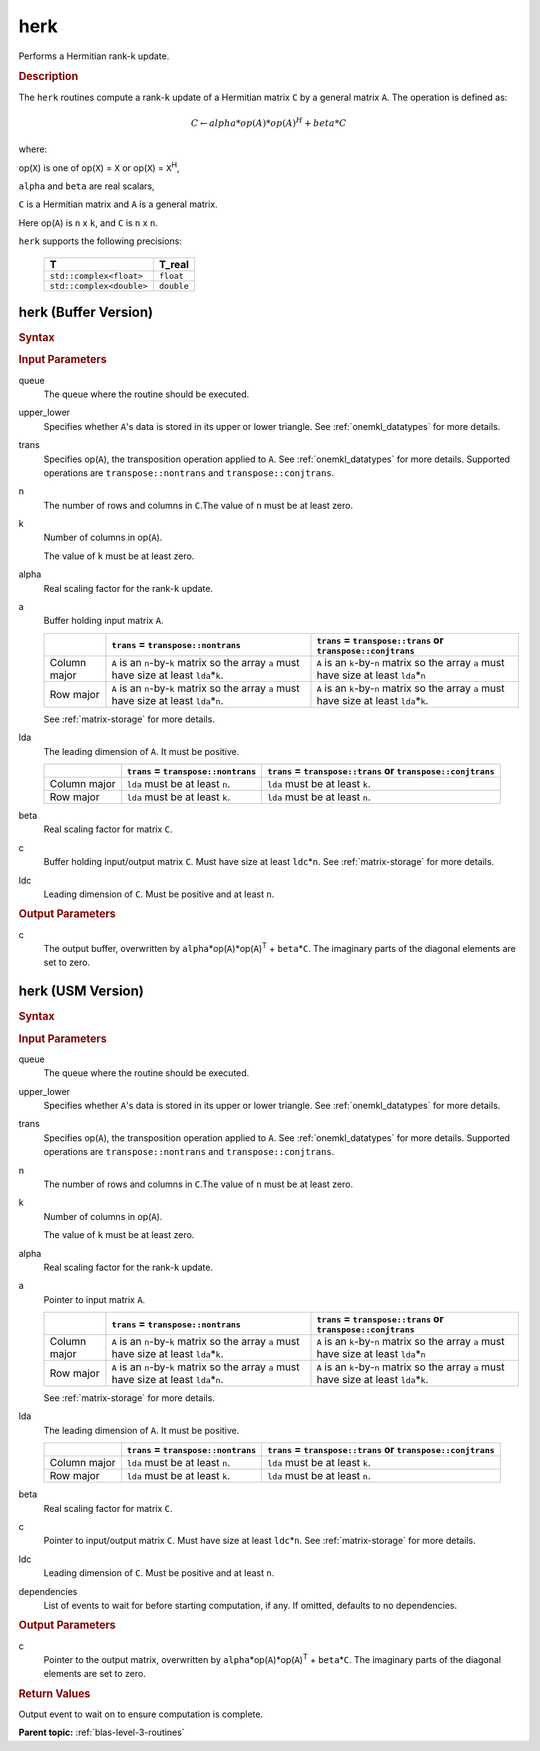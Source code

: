 .. _onemkl_blas_herk:

herk
====

Performs a Hermitian rank-k update.

.. _onemkl_blas_herk_description:

.. rubric:: Description

The ``herk`` routines compute a rank-``k`` update of a Hermitian matrix
``C`` by a general matrix ``A``. The operation is defined as:

.. math::

      C \leftarrow alpha*op(A)*op(A)^H + beta*C

where:

op(``X``) is one of op(``X``) = ``X`` or op(``X``) = ``X``\ :sup:`H`,

``alpha`` and ``beta`` are real scalars,

``C`` is a Hermitian matrix and ``A`` is a general matrix.

Here op(``A``) is ``n`` x ``k``, and ``C`` is ``n`` x ``n``.

``herk`` supports the following precisions:

   .. list-table:: 
      :header-rows: 1

      * -  T 
        -  T_real 
      * -  ``std::complex<float>`` 
        -  ``float`` 
      * -  ``std::complex<double>`` 
        -  ``double`` 

.. _onemkl_blas_herk_buffer:

herk (Buffer Version)
---------------------

.. rubric:: Syntax

.. cpp:function::  void oneapi::mkl::blas::column_major::herk(sycl::queue &queue, onemkl::uplo upper_lower, onemkl::transpose trans, std::int64_t n, std::int64_t k, T_real alpha, sycl::buffer<T,1> &a, std::int64_t lda, T_real beta, sycl::buffer<T,1> &c, std::int64_t ldc)
.. cpp:function::  void oneapi::mkl::blas::row_major::herk(sycl::queue &queue, onemkl::uplo upper_lower, onemkl::transpose trans, std::int64_t n, std::int64_t k, T_real alpha, sycl::buffer<T,1> &a, std::int64_t lda, T_real beta, sycl::buffer<T,1> &c, std::int64_t ldc)

.. container:: section

   .. rubric:: Input Parameters

   queue
      The queue where the routine should be executed.

   upper_lower
      Specifies whether ``A``'s data is stored in its upper or lower
      triangle. See :ref:`onemkl_datatypes` for more details.

   trans
      Specifies op(``A``), the transposition operation applied to ``A``. See
      :ref:`onemkl_datatypes` for more
      details. Supported operations are ``transpose::nontrans`` and
      ``transpose::conjtrans``.

   n
      The number of rows and columns in ``C``.The value of ``n`` must be
      at least zero.

   k
      Number of columns in op(``A``).

      The value of ``k`` must be at least zero.

   alpha
      Real scaling factor for the rank-``k`` update.

   a
      Buffer holding input matrix ``A``.

      .. list-table::
         :header-rows: 1

         * -
           - ``trans`` = ``transpose::nontrans``
           - ``trans`` = ``transpose::trans`` or ``transpose::conjtrans``
         * - Column major
           - ``A`` is an ``n``-by-``k`` matrix so the array ``a``
             must have size at least ``lda``\ \*\ ``k``.
           - ``A`` is an ``k``-by-``n`` matrix so the array ``a``
             must have size at least ``lda``\ \*\ ``n``
         * - Row major
           - ``A`` is an ``n``-by-``k`` matrix so the array ``a``
             must have size at least ``lda``\ \*\ ``n``.
           - ``A`` is an ``k``-by-``n`` matrix so the array ``a``
             must have size at least ``lda``\ \*\ ``k``.

      See :ref:`matrix-storage` for
      more details.

   lda
      The leading dimension of ``A``. It must be positive.

      .. list-table::
         :header-rows: 1

         * -
           - ``trans`` = ``transpose::nontrans``
           - ``trans`` = ``transpose::trans`` or ``transpose::conjtrans``
         * - Column major
           - ``lda`` must be at least ``n``.
           - ``lda`` must be at least ``k``.
         * - Row major
           - ``lda`` must be at least ``k``.
           - ``lda`` must be at least ``n``.

   beta
      Real scaling factor for matrix ``C``.

   c
      Buffer holding input/output matrix ``C``. Must have size at least
      ``ldc``\ \*\ ``n``. See :ref:`matrix-storage` for
      more details.

   ldc
      Leading dimension of ``C``. Must be positive and at least ``n``.

.. container:: section

   .. rubric:: Output Parameters

   c
      The output buffer, overwritten by
      ``alpha``\ \*op(``A``)*op(``A``)\ :sup:`T` + ``beta``\ \*\ ``C``.
      The imaginary parts of the diagonal elements are set to zero.

.. _onemkl_blas_herk_usm:

herk (USM Version)
------------------

.. rubric:: Syntax

.. cpp:function::  sycl::event oneapi::mkl::blas::column_major::herk(sycl::queue &queue, onemkl::uplo upper_lower, onemkl::transpose trans, std::int64_t n, std::int64_t k, T_real alpha, const T* a, std::int64_t lda, T_real beta, T* c, std::int64_t ldc, const sycl::vector_class<sycl::event> &dependencies = {})
.. cpp:function::  sycl::event oneapi::mkl::blas::row_major::herk(sycl::queue &queue, onemkl::uplo upper_lower, onemkl::transpose trans, std::int64_t n, std::int64_t k, T_real alpha, const T* a, std::int64_t lda, T_real beta, T* c, std::int64_t ldc, const sycl::vector_class<sycl::event> &dependencies = {})

.. container:: section

   .. rubric:: Input Parameters

   queue
      The queue where the routine should be executed.

   upper_lower
      Specifies whether ``A``'s data is stored in its upper or lower
      triangle. See :ref:`onemkl_datatypes` for more details.

   trans
      Specifies op(``A``), the transposition operation applied to
      ``A``. See :ref:`onemkl_datatypes` for more details. Supported operations are ``transpose::nontrans``
      and ``transpose::conjtrans``.

   n
      The number of rows and columns in ``C``.The value of ``n`` must
      be at least zero.

   k
      Number of columns in op(``A``).

      The value of ``k`` must be at least zero.

   alpha
      Real scaling factor for the rank-``k`` update.

   a
      Pointer to input matrix ``A``.

      .. list-table::
         :header-rows: 1

         * -
           - ``trans`` = ``transpose::nontrans``
           - ``trans`` = ``transpose::trans`` or ``transpose::conjtrans``
         * - Column major
           - ``A`` is an ``n``-by-``k`` matrix so the array ``a``
             must have size at least ``lda``\ \*\ ``k``.
           - ``A`` is an ``k``-by-``n`` matrix so the array ``a``
             must have size at least ``lda``\ \*\ ``n``
         * - Row major
           - ``A`` is an ``n``-by-``k`` matrix so the array ``a``
             must have size at least ``lda``\ \*\ ``n``.
           - ``A`` is an ``k``-by-``n`` matrix so the array ``a``
             must have size at least ``lda``\ \*\ ``k``.
      
      See :ref:`matrix-storage` for more details.

   lda
      The leading dimension of ``A``. It must be positive.

      .. list-table::
         :header-rows: 1

         * -
           - ``trans`` = ``transpose::nontrans``
           - ``trans`` = ``transpose::trans`` or ``transpose::conjtrans``
         * - Column major
           - ``lda`` must be at least ``n``.
           - ``lda`` must be at least ``k``.
         * - Row major
           - ``lda`` must be at least ``k``.
           - ``lda`` must be at least ``n``.

   beta
      Real scaling factor for matrix ``C``.

   c
      Pointer to input/output matrix ``C``. Must have size at least
      ``ldc``\ \*\ ``n``. See :ref:`matrix-storage` for
      more details.

   ldc
      Leading dimension of ``C``. Must be positive and at least
      ``n``.

   dependencies
      List of events to wait for before starting computation, if any.
      If omitted, defaults to no dependencies.

.. container:: section

   .. rubric:: Output Parameters

   c
      Pointer to the output matrix, overwritten by
      ``alpha``\ \*op(``A``)*op(``A``)\ :sup:`T` +
      ``beta``\ \*\ ``C``. The imaginary parts of the diagonal
      elements are set to zero.

.. container:: section

   .. rubric:: Return Values

   Output event to wait on to ensure computation is complete.

   **Parent topic:** :ref:`blas-level-3-routines`
